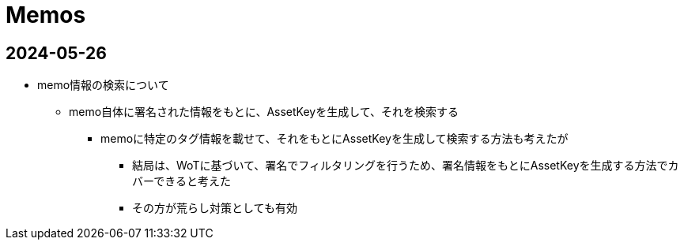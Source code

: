 = Memos

== 2024-05-26

* memo情報の検索について
** memo自体に署名された情報をもとに、AssetKeyを生成して、それを検索する
*** memoに特定のタグ情報を載せて、それをもとにAssetKeyを生成して検索する方法も考えたが
**** 結局は、WoTに基づいて、署名でフィルタリングを行うため、署名情報をもとにAssetKeyを生成する方法でカバーできると考えた
**** その方が荒らし対策としても有効
